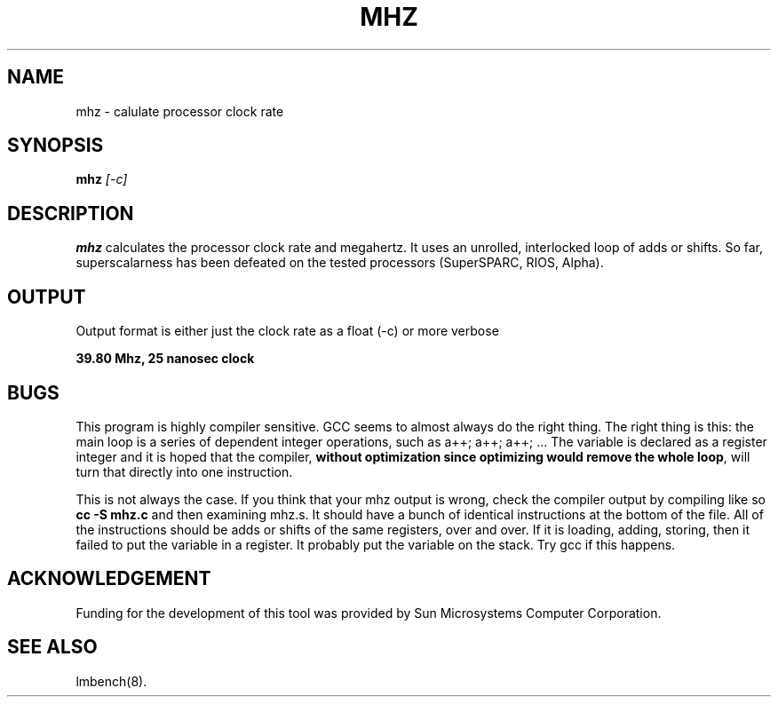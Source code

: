 .\" $Id: s.mhz.8 1.2 94/11/25 16:33:12-08:00 lm@lm.bitmover.com $
.TH MHZ 8 "$Date: 94/11/25 16:33:12-08:00 $" "(c)1994 Larry McVoy" "LMBENCH"
.SH NAME
mhz \- calulate processor clock rate
.SH SYNOPSIS
.B mhz
.I [-c]
.SH DESCRIPTION
.B mhz
calculates the processor clock rate and megahertz.  It uses an
unrolled, interlocked loop of adds or shifts.  So far, superscalarness
has been defeated on the tested processors (SuperSPARC, RIOS, Alpha).
.SH OUTPUT
Output format is either just the clock rate as a float (-c) or more verbose
.sp
.ft CB
39.80 Mhz, 25 nanosec clock
.ft
.SH BUGS
This program is highly compiler sensitive.  GCC seems to almost always do
the right thing.  The right thing is this: the main loop is a series of
dependent integer operations, such as \f(CWa++; a++; a++; ...\fP
The variable is declared as a register integer and it is hoped that the
compiler, \fBwithout optimization since optimizing would remove the whole
loop\fP, will turn that directly into one instruction.
.LP
This is not always the case.  If you think that your mhz output is wrong,
check the compiler output by compiling like so \f(CBcc -S mhz.c\fP and
then examining mhz.s.  It should have a bunch of identical instructions
at the bottom of the file.  All of the instructions should be
adds or shifts of the same registers, over and over.
If it is loading,
adding, storing, then it failed to put the variable in a register.
It probably put the variable on the stack.
Try gcc if this happens.
.SH ACKNOWLEDGEMENT
Funding for the development of
this tool was provided by Sun Microsystems Computer Corporation.
.SH "SEE ALSO"
lmbench(8).
